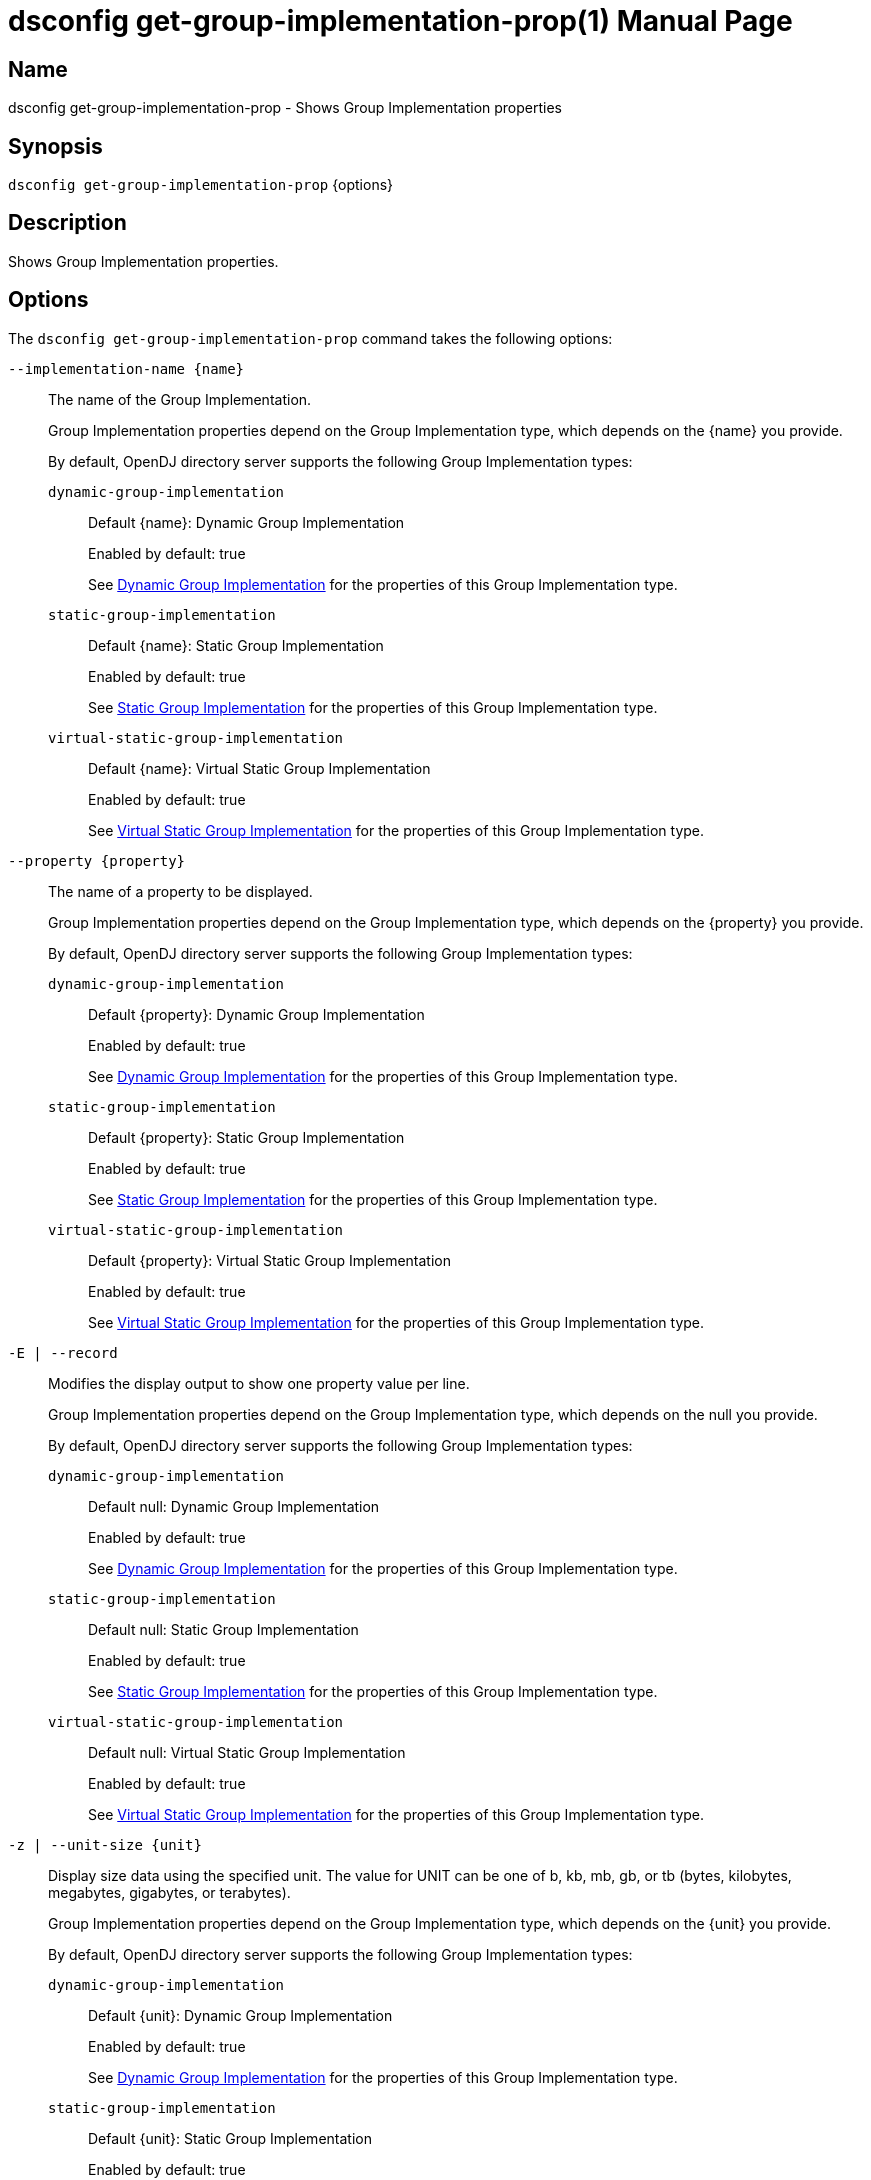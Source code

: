 ////
  The contents of this file are subject to the terms of the Common Development and
  Distribution License (the License). You may not use this file except in compliance with the
  License.

  You can obtain a copy of the License at legal/CDDLv1.0.txt. See the License for the
  specific language governing permission and limitations under the License.

  When distributing Covered Software, include this CDDL Header Notice in each file and include
  the License file at legal/CDDLv1.0.txt. If applicable, add the following below the CDDL
  Header, with the fields enclosed by brackets [] replaced by your own identifying
  information: "Portions Copyright [year] [name of copyright owner]".

  Copyright 2011-2017 ForgeRock AS.
  Portions Copyright 2024-2025 3A Systems LLC.
////

[#dsconfig-get-group-implementation-prop]
= dsconfig get-group-implementation-prop(1)
:doctype: manpage
:manmanual: Directory Server Tools
:mansource: OpenDJ

== Name
dsconfig get-group-implementation-prop - Shows Group Implementation properties

== Synopsis

`dsconfig get-group-implementation-prop` {options}

[#dsconfig-get-group-implementation-prop-description]
== Description

Shows Group Implementation properties.



[#dsconfig-get-group-implementation-prop-options]
== Options

The `dsconfig get-group-implementation-prop` command takes the following options:

--
`--implementation-name {name}`::

The name of the Group Implementation.
+

[open]
====
Group Implementation properties depend on the Group Implementation type, which depends on the {name} you provide.

By default, OpenDJ directory server supports the following Group Implementation types:

`dynamic-group-implementation`::
+
Default {name}: Dynamic Group Implementation
+
Enabled by default: true
+
See  <<dsconfig-get-group-implementation-prop-dynamic-group-implementation>> for the properties of this Group Implementation type.
`static-group-implementation`::
+
Default {name}: Static Group Implementation
+
Enabled by default: true
+
See  <<dsconfig-get-group-implementation-prop-static-group-implementation>> for the properties of this Group Implementation type.
`virtual-static-group-implementation`::
+
Default {name}: Virtual Static Group Implementation
+
Enabled by default: true
+
See  <<dsconfig-get-group-implementation-prop-virtual-static-group-implementation>> for the properties of this Group Implementation type.
====

`--property {property}`::

The name of a property to be displayed.
+

[open]
====
Group Implementation properties depend on the Group Implementation type, which depends on the {property} you provide.

By default, OpenDJ directory server supports the following Group Implementation types:

`dynamic-group-implementation`::
+
Default {property}: Dynamic Group Implementation
+
Enabled by default: true
+
See  <<dsconfig-get-group-implementation-prop-dynamic-group-implementation>> for the properties of this Group Implementation type.
`static-group-implementation`::
+
Default {property}: Static Group Implementation
+
Enabled by default: true
+
See  <<dsconfig-get-group-implementation-prop-static-group-implementation>> for the properties of this Group Implementation type.
`virtual-static-group-implementation`::
+
Default {property}: Virtual Static Group Implementation
+
Enabled by default: true
+
See  <<dsconfig-get-group-implementation-prop-virtual-static-group-implementation>> for the properties of this Group Implementation type.
====

`-E | --record`::

Modifies the display output to show one property value per line.
+

[open]
====
Group Implementation properties depend on the Group Implementation type, which depends on the null you provide.

By default, OpenDJ directory server supports the following Group Implementation types:

`dynamic-group-implementation`::
+
Default null: Dynamic Group Implementation
+
Enabled by default: true
+
See  <<dsconfig-get-group-implementation-prop-dynamic-group-implementation>> for the properties of this Group Implementation type.
`static-group-implementation`::
+
Default null: Static Group Implementation
+
Enabled by default: true
+
See  <<dsconfig-get-group-implementation-prop-static-group-implementation>> for the properties of this Group Implementation type.
`virtual-static-group-implementation`::
+
Default null: Virtual Static Group Implementation
+
Enabled by default: true
+
See  <<dsconfig-get-group-implementation-prop-virtual-static-group-implementation>> for the properties of this Group Implementation type.
====

`-z | --unit-size {unit}`::

Display size data using the specified unit. The value for UNIT can be one of b, kb, mb, gb, or tb (bytes, kilobytes, megabytes, gigabytes, or terabytes).
+

[open]
====
Group Implementation properties depend on the Group Implementation type, which depends on the {unit} you provide.

By default, OpenDJ directory server supports the following Group Implementation types:

`dynamic-group-implementation`::
+
Default {unit}: Dynamic Group Implementation
+
Enabled by default: true
+
See  <<dsconfig-get-group-implementation-prop-dynamic-group-implementation>> for the properties of this Group Implementation type.
`static-group-implementation`::
+
Default {unit}: Static Group Implementation
+
Enabled by default: true
+
See  <<dsconfig-get-group-implementation-prop-static-group-implementation>> for the properties of this Group Implementation type.
`virtual-static-group-implementation`::
+
Default {unit}: Virtual Static Group Implementation
+
Enabled by default: true
+
See  <<dsconfig-get-group-implementation-prop-virtual-static-group-implementation>> for the properties of this Group Implementation type.
====

`-m | --unit-time {unit}`::

Display time data using the specified unit. The value for UNIT can be one of ms, s, m, h, d, or w (milliseconds, seconds, minutes, hours, days, or weeks).
+

[open]
====
Group Implementation properties depend on the Group Implementation type, which depends on the {unit} you provide.

By default, OpenDJ directory server supports the following Group Implementation types:

`dynamic-group-implementation`::
+
Default {unit}: Dynamic Group Implementation
+
Enabled by default: true
+
See  <<dsconfig-get-group-implementation-prop-dynamic-group-implementation>> for the properties of this Group Implementation type.
`static-group-implementation`::
+
Default {unit}: Static Group Implementation
+
Enabled by default: true
+
See  <<dsconfig-get-group-implementation-prop-static-group-implementation>> for the properties of this Group Implementation type.
`virtual-static-group-implementation`::
+
Default {unit}: Virtual Static Group Implementation
+
Enabled by default: true
+
See  <<dsconfig-get-group-implementation-prop-virtual-static-group-implementation>> for the properties of this Group Implementation type.
====

--

[#dsconfig-get-group-implementation-prop-dynamic-group-implementation]
== Dynamic Group Implementation

Group Implementations of type dynamic-group-implementation have the following properties:

--


enabled::
[open]
====
Description::
Indicates whether the Group Implementation is enabled. 


Default Value::
None


Allowed Values::
true
false


Multi-valued::
No

Required::
Yes

Admin Action Required::
None

Advanced Property::
No

Read-only::
No


====

java-class::
[open]
====
Description::
Specifies the fully-qualified name of the Java class that provides the Dynamic Group Implementation implementation. 


Default Value::
org.opends.server.extensions.DynamicGroup


Allowed Values::
A Java class that implements or extends the class(es): org.opends.server.api.Group


Multi-valued::
No

Required::
Yes

Admin Action Required::
The Group Implementation must be disabled and re-enabled for changes to this setting to take effect

Advanced Property::
Yes (Use --advanced in interactive mode.)

Read-only::
No


====



--

[#dsconfig-get-group-implementation-prop-static-group-implementation]
== Static Group Implementation

Group Implementations of type static-group-implementation have the following properties:

--


enabled::
[open]
====
Description::
Indicates whether the Group Implementation is enabled. 


Default Value::
None


Allowed Values::
true
false


Multi-valued::
No

Required::
Yes

Admin Action Required::
None

Advanced Property::
No

Read-only::
No


====

java-class::
[open]
====
Description::
Specifies the fully-qualified name of the Java class that provides the Static Group Implementation implementation. 


Default Value::
org.opends.server.extensions.StaticGroup


Allowed Values::
A Java class that implements or extends the class(es): org.opends.server.api.Group


Multi-valued::
No

Required::
Yes

Admin Action Required::
The Group Implementation must be disabled and re-enabled for changes to this setting to take effect

Advanced Property::
Yes (Use --advanced in interactive mode.)

Read-only::
No


====



--

[#dsconfig-get-group-implementation-prop-virtual-static-group-implementation]
== Virtual Static Group Implementation

Group Implementations of type virtual-static-group-implementation have the following properties:

--


enabled::
[open]
====
Description::
Indicates whether the Group Implementation is enabled. 


Default Value::
None


Allowed Values::
true
false


Multi-valued::
No

Required::
Yes

Admin Action Required::
None

Advanced Property::
No

Read-only::
No


====

java-class::
[open]
====
Description::
Specifies the fully-qualified name of the Java class that provides the Virtual Static Group Implementation implementation. 


Default Value::
org.opends.server.extensions.VirtualStaticGroup


Allowed Values::
A Java class that implements or extends the class(es): org.opends.server.api.Group


Multi-valued::
No

Required::
Yes

Admin Action Required::
The Group Implementation must be disabled and re-enabled for changes to this setting to take effect

Advanced Property::
Yes (Use --advanced in interactive mode.)

Read-only::
No


====



--

